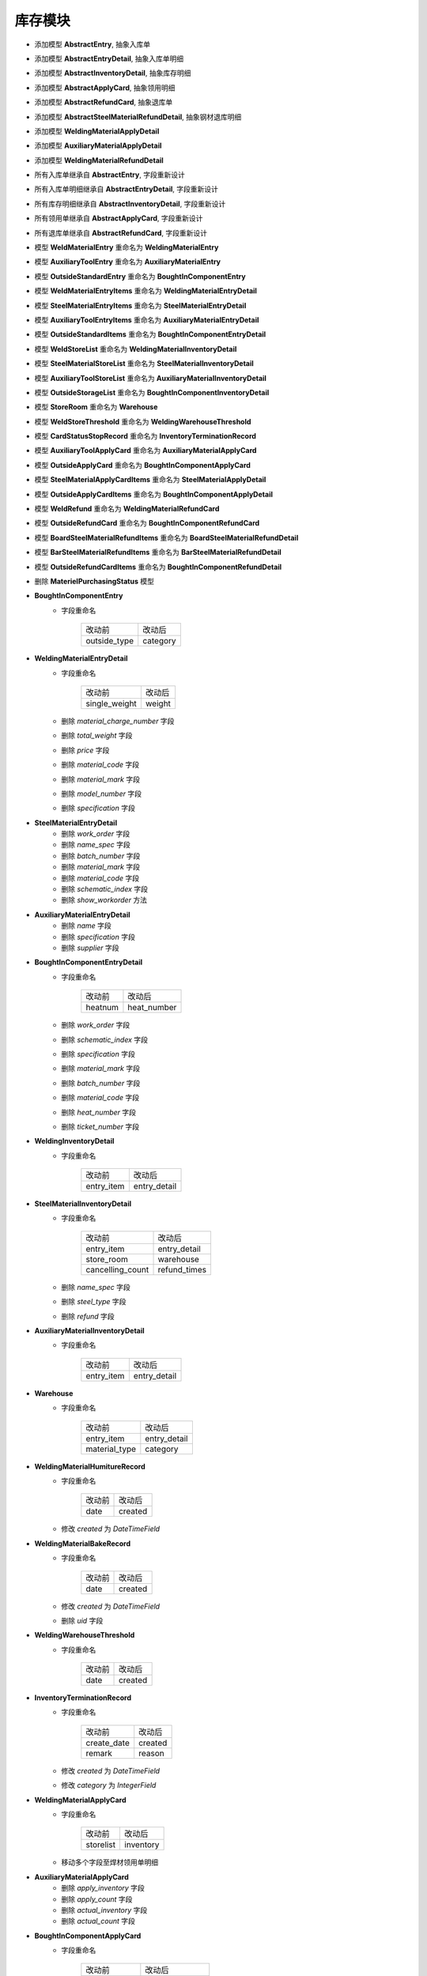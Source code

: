 库存模块
===============================
- 添加模型 **AbstractEntry**, 抽象入库单
- 添加模型 **AbstractEntryDetail**, 抽象入库单明细
- 添加模型 **AbstractInventoryDetail**, 抽象库存明细
- 添加模型 **AbstractApplyCard**, 抽象领用明细
- 添加模型 **AbstractRefundCard**, 抽象退库单
- 添加模型 **AbstractSteelMaterialRefundDetail**, 抽象钢材退库明细
- 添加模型 **WeldingMaterialApplyDetail**
- 添加模型 **AuxiliaryMaterialApplyDetail**
- 添加模型 **WeldingMaterialRefundDetail**
- 所有入库单继承自 **AbstractEntry**, 字段重新设计
- 所有入库单明细继承自 **AbstractEntryDetail**, 字段重新设计
- 所有库存明细继承自 **AbstractInventoryDetail**, 字段重新设计
- 所有领用单继承自 **AbstractApplyCard**, 字段重新设计
- 所有退库单继承自 **AbstractRefundCard**, 字段重新设计
- 模型 **WeldMaterialEntry** 重命名为 **WeldingMaterialEntry**
- 模型 **AuxiliaryToolEntry** 重命名为 **AuxiliaryMaterialEntry**
- 模型 **OutsideStandardEntry** 重命名为 **BoughtInComponentEntry**
- 模型 **WeldMaterialEntryItems** 重命名为 **WeldingMaterialEntryDetail**
- 模型 **SteelMaterialEntryItems** 重命名为 **SteelMaterialEntryDetail**
- 模型 **AuxiliaryToolEntryItems** 重命名为 **AuxiliaryMaterialEntryDetail**
- 模型 **OutsideStandardItems** 重命名为 **BoughtInComponentEntryDetail**
- 模型 **WeldStoreList** 重命名为 **WeldingMaterialInventoryDetail**
- 模型 **SteelMaterialStoreList** 重命名为 **SteelMaterialInventoryDetail**
- 模型 **AuxiliaryToolStoreList** 重命名为 **AuxiliaryMaterialInventoryDetail**
- 模型 **OutsideStorageList** 重命名为 **BoughtInComponentInventoryDetail**
- 模型 **StoreRoom** 重命名为 **Warehouse**
- 模型 **WeldStoreThreshold** 重命名为 **WeldingWarehouseThreshold**
- 模型 **CardStatusStopRecord** 重命名为 **InventoryTerminationRecord**
- 模型 **AuxiliaryToolApplyCard** 重命名为 **AuxiliaryMaterialApplyCard**
- 模型 **OutsideApplyCard** 重命名为 **BoughtInComponentApplyCard**
- 模型 **SteelMaterialApplyCardItems** 重命名为 **SteelMaterialApplyDetail**
- 模型 **OutsideApplyCardItems** 重命名为 **BoughtInComponentApplyDetail**
- 模型 **WeldRefund** 重命名为 **WeldingMaterialRefundCard**
- 模型 **OutsideRefundCard** 重命名为 **BoughtInComponentRefundCard**
- 模型 **BoardSteelMaterialRefundItems** 重命名为 **BoardSteelMaterialRefundDetail**
- 模型 **BarSteelMaterialRefundItems** 重命名为 **BarSteelMaterialRefundDetail**
- 模型 **OutsideRefundCardItems** 重命名为 **BoughtInComponentRefundDetail**
- 删除 **MaterielPurchasingStatus** 模型
- **BoughtInComponentEntry**
    - 字段重命名

        ===================== ===============
        改动前                  改动后
        --------------------- ---------------
        outside_type            category
        ===================== ===============

- **WeldingMaterialEntryDetail**
    - 字段重命名

        =========================== ===============
        改动前                      改动后
        --------------------------- ---------------
        single_weight               weight
        =========================== ===============

    - 删除 *material_charge_number* 字段
    - 删除 *total_weight* 字段
    - 删除 *price* 字段
    - 删除 *material_code* 字段
    - 删除 *material_mark* 字段
    - 删除 *model_number* 字段
    - 删除 *specification* 字段

- **SteelMaterialEntryDetail**
    - 删除 *work_order* 字段
    - 删除 *name_spec* 字段
    - 删除 *batch_number* 字段
    - 删除 *material_mark* 字段
    - 删除 *material_code* 字段
    - 删除 *schematic_index* 字段
    - 删除 *show_workorder* 方法

- **AuxiliaryMaterialEntryDetail**
    - 删除 *name* 字段
    - 删除 *specification* 字段
    - 删除 *supplier* 字段

- **BoughtInComponentEntryDetail**
    - 字段重命名

        =========================== ===============
        改动前                      改动后
        --------------------------- ---------------
        heatnum                     heat_number
        =========================== ===============

    - 删除 *work_order* 字段
    - 删除 *schematic_index* 字段
    - 删除 *specification* 字段
    - 删除 *material_mark* 字段
    - 删除 *batch_number* 字段
    - 删除 *material_code* 字段
    - 删除 *heat_number* 字段
    - 删除 *ticket_number* 字段

- **WeldingInventoryDetail**
    - 字段重命名

        =========================== ===============
        改动前                      改动后
        --------------------------- ---------------
        entry_item                  entry_detail
        =========================== ===============

- **SteelMaterialInventoryDetail**
    - 字段重命名

        =========================== ===============
        改动前                      改动后
        --------------------------- ---------------
        entry_item                  entry_detail
        --------------------------- ---------------
        store_room                  warehouse
        --------------------------- ---------------
        cancelling_count            refund_times
        =========================== ===============

    - 删除 *name_spec* 字段
    - 删除 *steel_type* 字段
    - 删除 *refund* 字段

- **AuxiliaryMaterialInventoryDetail**
    - 字段重命名

        =========================== ===============
        改动前                      改动后
        --------------------------- ---------------
        entry_item                  entry_detail
        =========================== ===============

- **Warehouse**
    - 字段重命名

        =========================== ===============
        改动前                      改动后
        --------------------------- ---------------
        entry_item                  entry_detail
        --------------------------- ---------------
        material_type               category
        =========================== ===============

- **WeldingMaterialHumitureRecord**
    - 字段重命名

        =========================== ===============
        改动前                      改动后
        --------------------------- ---------------
        date                        created
        =========================== ===============

    - 修改 *created* 为 *DateTimeField*

- **WeldingMaterialBakeRecord**
    - 字段重命名

        =========================== ===============
        改动前                      改动后
        --------------------------- ---------------
        date                        created
        =========================== ===============

    - 修改 *created* 为 *DateTimeField*
    - 删除 *uid* 字段

- **WeldingWarehouseThreshold**
    - 字段重命名

        =========================== ===============
        改动前                      改动后
        --------------------------- ---------------
        date                        created
        =========================== ===============

- **InventoryTerminationRecord**
    - 字段重命名

        =========================== ===============
        改动前                      改动后
        --------------------------- ---------------
        create_date                 created
        --------------------------- ---------------
        remark                      reason
        =========================== ===============

    - 修改 *created* 为 *DateTimeField*
    - 修改 *category* 为 *IntegerField*

- **WeldingMaterialApplyCard**
    - 字段重命名

        =========================== ===================
        改动前                      改动后
        --------------------------- -------------------
        storelist                   inventory
        =========================== ===================

    - 移动多个字段至焊材领用单明细

- **AuxiliaryMaterialApplyCard**
    - 删除 *apply_inventory* 字段
    - 删除 *apply_count* 字段
    - 删除 *actual_inventory* 字段
    - 删除 *actual_count* 字段

- **BoughtInComponentApplyCard**
    - 字段重命名

        =========================== ===================
        改动前                      改动后
        --------------------------- -------------------
        change_code                 revised_number
        --------------------------- -------------------
        materiel                    material
        =========================== ===================

    - 删除 *applycard_code* 字段

- **SteelMaterialApplyDetail**
    - 字段重命名

        =========================== ===================
        改动前                      改动后
        --------------------------- -------------------
        change_code                 revised_number
        --------------------------- -------------------
        work_order                  sub_order
        =========================== ===================

    - 删除 *storelist* 字段

- **BoughtInComponentApplyDetail**
    - 字段重命名

        =========================== ===================
        改动前                      改动后
        --------------------------- -------------------
        storelist                   inventory
        =========================== ===================

    - 删除 *schematic_index* 字段
    - 删除 *name_spec* 字段
    - 删除 *material_mark* 字段
    - 删除 *material_code* 字段
    - 删除 *unit* 字段

- **SteelMaterialRefundCard**
    - 字段重命名

        =========================== ===================
        改动前                      改动后
        --------------------------- -------------------
        create_date                 created
        =========================== ===================

    - 修改 *created* 为 *DateTimeField*
    - 删除 *work_order* 字段
    - 删除 *steel_type* 字段
    - 删除 *set_attr* 方法

- **WeldingMaterialRefundCard**
    - 删除 *set_attr* 方法

- **BoughtInComponentRefundCard**
    - 删除 *set_attr* 方法

- **BoardSteelMaterialRefundDetail**
    - 删除 *set_attr* 方法

- **BarSteelMaterialRefundDetail**
    - 删除 *set_attr* 方法

- **BoughtInComponentRefundCard**
    - 删除 *set_attr* 方法
